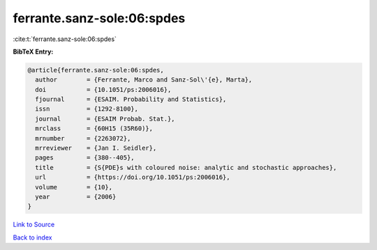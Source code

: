 ferrante.sanz-sole:06:spdes
===========================

:cite:t:`ferrante.sanz-sole:06:spdes`

**BibTeX Entry:**

.. code-block:: bibtex

   @article{ferrante.sanz-sole:06:spdes,
     author        = {Ferrante, Marco and Sanz-Sol\'{e}, Marta},
     doi           = {10.1051/ps:2006016},
     fjournal      = {ESAIM. Probability and Statistics},
     issn          = {1292-8100},
     journal       = {ESAIM Probab. Stat.},
     mrclass       = {60H15 (35R60)},
     mrnumber      = {2263072},
     mrreviewer    = {Jan I. Seidler},
     pages         = {380--405},
     title         = {S{PDE}s with coloured noise: analytic and stochastic approaches},
     url           = {https://doi.org/10.1051/ps:2006016},
     volume        = {10},
     year          = {2006}
   }

`Link to Source <https://doi.org/10.1051/ps:2006016},>`_


`Back to index <../By-Cite-Keys.html>`_
